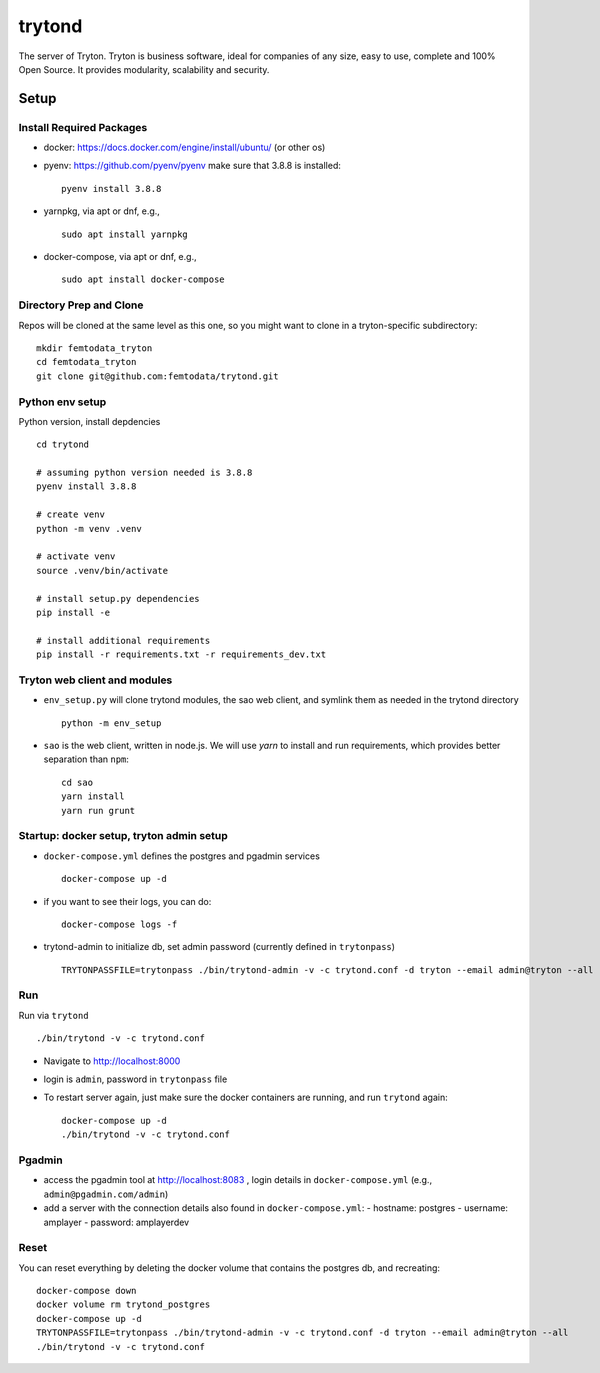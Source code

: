 trytond
=======

The server of Tryton.
Tryton is business software, ideal for companies of any size, easy to use,
complete and 100% Open Source.
It provides modularity, scalability and security.

Setup
-----

Install Required Packages
++++

- docker: https://docs.docker.com/engine/install/ubuntu/ (or other os)
- pyenv: https://github.com/pyenv/pyenv
  make sure that 3.8.8 is installed:
  ::
     pyenv install 3.8.8
- yarnpkg, via apt or dnf, e.g.,
  ::
     sudo apt install yarnpkg
- docker-compose, via apt or dnf, e.g.,
  ::
     sudo apt install docker-compose


Directory Prep and Clone
++++

Repos will be cloned at the same level as this one, so you might want to clone in a tryton-specific subdirectory:
::
   mkdir femtodata_tryton
   cd femtodata_tryton
   git clone git@github.com:femtodata/trytond.git

Python env setup
++++
Python version, install depdencies
::
   cd trytond

   # assuming python version needed is 3.8.8
   pyenv install 3.8.8

   # create venv
   python -m venv .venv

   # activate venv
   source .venv/bin/activate

   # install setup.py dependencies
   pip install -e

   # install additional requirements
   pip install -r requirements.txt -r requirements_dev.txt

Tryton web client and modules
++++
- ``env_setup.py`` will clone trytond modules, the sao web client, and symlink them as needed in the trytond directory
  ::
     python -m env_setup
- ``sao`` is the web client, written in node.js. We will use `yarn` to install and run requirements, which provides better separation than ``npm``:
  ::
     cd sao
     yarn install
     yarn run grunt


Startup: docker setup, tryton admin setup
++++
- ``docker-compose.yml`` defines the postgres and pgadmin services
  ::
     docker-compose up -d
- if you want to see their logs, you can do:
  ::
     docker-compose logs -f
- trytond-admin to initialize db, set admin password (currently defined in ``trytonpass``)
  ::
     TRYTONPASSFILE=trytonpass ./bin/trytond-admin -v -c trytond.conf -d tryton --email admin@tryton --all

Run
++++
Run via ``trytond``
::
   ./bin/trytond -v -c trytond.conf

- Navigate to http://localhost:8000
- login is ``admin``, password in ``trytonpass`` file
- To restart server again, just make sure the docker containers are running, and run ``trytond`` again:
  ::
     docker-compose up -d
     ./bin/trytond -v -c trytond.conf


Pgadmin
++++
- access the pgadmin tool at http://localhost:8083 , login details in ``docker-compose.yml`` (e.g., ``admin@pgadmin.com/admin``)
- add a server with the connection details also found in ``docker-compose.yml``:
  - hostname: postgres
  - username: amplayer
  - password: amplayerdev

Reset
++++
You can reset everything by deleting the docker volume that contains the postgres db, and recreating:
::
   docker-compose down
   docker volume rm trytond_postgres
   docker-compose up -d
   TRYTONPASSFILE=trytonpass ./bin/trytond-admin -v -c trytond.conf -d tryton --email admin@tryton --all
   ./bin/trytond -v -c trytond.conf
